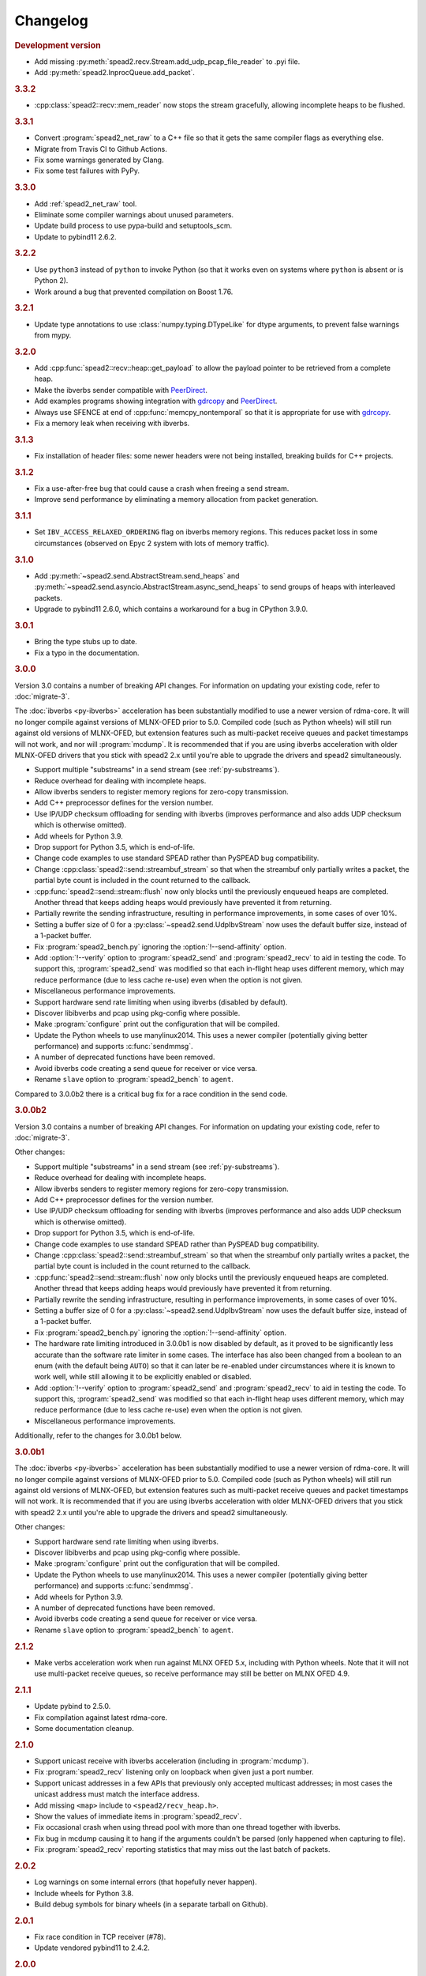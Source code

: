 Changelog
=========

.. rubric:: Development version

- Add missing :py:meth:`spead2.recv.Stream.add_udp_pcap_file_reader` to .pyi file.
- Add :py:meth:`spead2.InprocQueue.add_packet`.

.. rubric:: 3.3.2

- :cpp:class:`spead2::recv::mem_reader` now stops the stream gracefully,
  allowing incomplete heaps to be flushed.

.. rubric:: 3.3.1

- Convert :program:`spead2_net_raw` to a C++ file so that it gets the same
  compiler flags as everything else.
- Migrate from Travis CI to Github Actions.
- Fix some warnings generated by Clang.
- Fix some test failures with PyPy.

.. rubric:: 3.3.0

- Add :ref:`spead2_net_raw` tool.
- Eliminate some compiler warnings about unused parameters.
- Update build process to use pypa-build and setuptools_scm.
- Update to pybind11 2.6.2.

.. rubric:: 3.2.2

- Use ``python3`` instead of ``python`` to invoke Python (so that it works
  even on systems where ``python`` is absent or is Python 2).
- Work around a bug that prevented compilation on Boost 1.76.

.. rubric:: 3.2.1

- Update type annotations to use :class:`numpy.typing.DTypeLike` for dtype
  arguments, to prevent false warnings from mypy.

.. rubric:: 3.2.0

- Add :cpp:func:`spead2::recv::heap::get_payload` to allow the payload
  pointer to be retrieved from a complete heap.
- Make the ibverbs sender compatible with `PeerDirect`_.
- Add examples programs showing integration with `gdrcopy`_ and
  `PeerDirect`_.
- Always use SFENCE at end of :cpp:func:`memcpy_nontemporal` so that it is
  appropriate for use with `gdrcopy`_.
- Fix a memory leak when receiving with ibverbs.

.. _gdrcopy: https://github.com/NVIDIA/gdrcopy
.. _PeerDirect: https://docs.mellanox.com/pages/viewpage.action?pageId=32413288

.. rubric:: 3.1.3

- Fix installation of header files: some newer headers were not being
  installed, breaking builds for C++ projects.

.. rubric:: 3.1.2

- Fix a use-after-free bug that could cause a crash when freeing a send
  stream.
- Improve send performance by eliminating a memory allocation from packet
  generation.

.. rubric:: 3.1.1

- Set ``IBV_ACCESS_RELAXED_ORDERING`` flag on ibverbs memory regions. This
  reduces packet loss in some circumstances (observed on Epyc 2 system with
  lots of memory traffic).

.. rubric:: 3.1.0

- Add :py:meth:`~spead2.send.AbstractStream.send_heaps` and
  :py:meth:`~spead2.send.asyncio.AbstractStream.async_send_heaps` to send
  groups of heaps with interleaved packets.
- Upgrade to pybind11 2.6.0, which contains a workaround for a bug in CPython
  3.9.0.

.. rubric:: 3.0.1

- Bring the type stubs up to date.
- Fix a typo in the documentation.

.. rubric:: 3.0.0

Version 3.0 contains a number of breaking API changes. For information on
updating your existing code, refer to :doc:`migrate-3`.

The :doc:`ibverbs <py-ibverbs>` acceleration has been substantially modified to use a
newer version of rdma-core. It will no longer compile against versions of
MLNX-OFED prior to 5.0. Compiled code (such as Python wheels) will still run
against old versions of MLNX-OFED, but extension features such as multi-packet
receive queues and packet timestamps will not work, and nor will
:program:`mcdump`. It is recommended that if you are using ibverbs acceleration
with older MLNX-OFED drivers that you stick with spead2 2.x until you're able
to upgrade the drivers and spead2 simultaneously.

- Support multiple "substreams" in a send stream (see :ref:`py-substreams`).
- Reduce overhead for dealing with incomplete heaps.
- Allow ibverbs senders to register memory regions for zero-copy
  transmission.
- Add C++ preprocessor defines for the version number.
- Use IP/UDP checksum offloading for sending with ibverbs (improves
  performance and also adds UDP checksum which is otherwise omitted).
- Add wheels for Python 3.9.
- Drop support for Python 3.5, which is end-of-life.
- Change code examples to use standard SPEAD rather than PySPEAD bug
  compatibility.
- Change :cpp:class:`spead2::send::streambuf_stream` so that when the
  streambuf only partially writes a packet, the partial byte count is
  included in the count returned to the callback.
- :cpp:func:`spead2::send::stream::flush` now only blocks until the
  previously enqueued heaps are completed. Another thread that keeps adding
  heaps would previously have prevented it from returning.
- Partially rewrite the sending infrastructure, resulting in performance
  improvements, in some cases of over 10%.
- Setting a buffer size of 0 for a :py:class:`~spead2.send.UdpIbvStream` now
  uses the default buffer size, instead of a 1-packet buffer.
- Fix :program:`spead2_bench.py` ignoring the :option:`!--send-affinity` option.
- Add :option:`!--verify` option to :program:`spead2_send` and
  :program:`spead2_recv` to aid in testing the code. To support this,
  :program:`spead2_send` was modified so that each in-flight heap uses
  different memory, which may reduce performance (due to less cache re-use)
  even when the option is not given.
- Miscellaneous performance improvements.
- Support hardware send rate limiting when using ibverbs (disabled by default).
- Discover libibverbs and pcap using pkg-config where possible.
- Make :program:`configure` print out the configuration that will be compiled.
- Update the Python wheels to use manylinux2014. This uses a newer compiler
  (potentially giving better performance) and supports :c:func:`sendmmsg`.
- A number of deprecated functions have been removed.
- Avoid ibverbs code creating a send queue for receiver or vice versa.
- Rename ``slave`` option to :program:`spead2_bench` to ``agent``.

Compared to 3.0.0b2 there is a critical bug fix for a race condition in the
send code.

.. rubric:: 3.0.0b2

Version 3.0 contains a number of breaking API changes. For information on
updating your existing code, refer to :doc:`migrate-3`.

Other changes:

- Support multiple "substreams" in a send stream (see :ref:`py-substreams`).
- Reduce overhead for dealing with incomplete heaps.
- Allow ibverbs senders to register memory regions for zero-copy
  transmission.
- Add C++ preprocessor defines for the version number.
- Use IP/UDP checksum offloading for sending with ibverbs (improves
  performance and also adds UDP checksum which is otherwise omitted).
- Drop support for Python 3.5, which is end-of-life.
- Change code examples to use standard SPEAD rather than PySPEAD bug
  compatibility.
- Change :cpp:class:`spead2::send::streambuf_stream` so that when the
  streambuf only partially writes a packet, the partial byte count is
  included in the count returned to the callback.
- :cpp:func:`spead2::send::stream::flush` now only blocks until the
  previously enqueued heaps are completed. Another thread that keeps adding
  heaps would previously have prevented it from returning.
- Partially rewrite the sending infrastructure, resulting in performance
  improvements, in some cases of over 10%.
- Setting a buffer size of 0 for a :py:class:`~spead2.send.UdpIbvStream` now
  uses the default buffer size, instead of a 1-packet buffer.
- Fix :program:`spead2_bench.py` ignoring the :option:`!--send-affinity` option.
- The hardware rate limiting introduced in 3.0.0b1 is now disabled by default,
  as it proved to be significantly less accurate than the software rate limiter
  in some cases. The interface has also been changed from a boolean to an enum
  (with the default being ``AUTO``) so that it can later be re-enabled under
  circumstances where it is known to work well, while still allowing it to be
  explicitly enabled or disabled.
- Add :option:`!--verify` option to :program:`spead2_send` and
  :program:`spead2_recv` to aid in testing the code. To support this,
  :program:`spead2_send` was modified so that each in-flight heap uses
  different memory, which may reduce performance (due to less cache re-use)
  even when the option is not given.
- Miscellaneous performance improvements.

Additionally, refer to the changes for 3.0.0b1 below.

.. rubric:: 3.0.0b1

The :doc:`ibverbs <py-ibverbs>` acceleration has been substantially modified to use a
newer version of rdma-core. It will no longer compile against versions of
MLNX-OFED prior to 5.0. Compiled code (such as Python wheels) will still run
against old versions of MLNX-OFED, but extension features such as multi-packet
receive queues and packet timestamps will not work. It is recommended that if
you are using ibverbs acceleration with older MLNX-OFED drivers that you stick
with spead2 2.x until you're able to upgrade the drivers and spead2
simultaneously.

Other changes:

- Support hardware send rate limiting when using ibverbs.
- Discover libibverbs and pcap using pkg-config where possible.
- Make :program:`configure` print out the configuration that will be compiled.
- Update the Python wheels to use manylinux2014. This uses a newer compiler
  (potentially giving better performance) and supports :c:func:`sendmmsg`.
- Add wheels for Python 3.9.
- A number of deprecated functions have been removed.
- Avoid ibverbs code creating a send queue for receiver or vice versa.
- Rename ``slave`` option to :program:`spead2_bench` to ``agent``.

.. rubric:: 2.1.2

- Make verbs acceleration work when run against MLNX OFED 5.x, including with
  Python wheels. Note that it will not use multi-packet receive queues, so
  receive performance may still be better on MLNX OFED 4.9.

.. rubric:: 2.1.1

- Update pybind to 2.5.0.
- Fix compilation against latest rdma-core.
- Some documentation cleanup.

.. rubric:: 2.1.0

- Support unicast receive with ibverbs acceleration (including in
  :program:`mcdump`).
- Fix :program:`spead2_recv` listening only on loopback when given just a port
  number.
- Support unicast addresses in a few APIs that previously only accepted
  multicast addresses; in most cases the unicast address must match the
  interface address.
- Add missing ``<map>`` include to ``<spead2/recv_heap.h>``.
- Show the values of immediate items in :program:`spead2_recv`.
- Fix occasional crash when using thread pool with more than one thread
  together with ibverbs.
- Fix bug in mcdump causing it to hang if the arguments couldn't be parsed
  (only happened when capturing to file).
- Fix :program:`spead2_recv` reporting statistics that may miss out the last
  batch of packets.

.. rubric:: 2.0.2

- Log warnings on some internal errors (that hopefully never happen).
- Include wheels for Python 3.8.
- Build debug symbols for binary wheels (in a separate tarball on Github).

.. rubric:: 2.0.1

- Fix race condition in TCP receiver (#78).
- Update vendored pybind11 to 2.4.2.

.. rubric:: 2.0.0

- Drop support for Python 2.
- Drop support for Python 3.4.
- Drop support for trollius.
- Drop support for netmap.
- Avoid creating some cyclic references. These were not memory leaks, but
  prevented CPython from freeing objects as soon as it might have.
- Update vendored pybind11 to 2.4.1.

.. rubric:: 1.14.0

- Add `new_order` argument to :py:meth:`spead2.ItemGroup.update`.
- Improved unit tests.

.. rubric:: 1.13.1

- Raise :exc:`ValueError` on a dtype that has zero itemsize (#37).
- Change exception when dtype has embedded objects from :exc:`TypeError` to
  :exc:`ValueError` for consistency
- Remove duplicated socket handle in UDP receiver (#67).
- Make `max_poll` argument to :py:class:`spead2.send.UdpIbvStream` actually
  have an effect (#55).
- Correctly report EOF errors in :cpp:class:`spead2::send::streambuf_stream`.
- Wrap implicitly computed heap cnts to the number of available bits (#3).
  Previously behaviour was undefined.
- Some header files were not installed by ``make install`` (#72).

.. rubric:: 1.13.0

- Significant performance improvements to send code (in some cases an order of
  magnitude improvement).
- Add :option:`!--max-heap` option to :program:`spead2_send` and
  :program:`spead2_send.py` to control the depth of the send queue.
- Change the meaning of the :option:`!--heaps` option in :program:`spead2_bench`
  and :program:`spead2_bench.py`: it now also controls the depth of the sending
  queue.
- Fix a bug in send rate limiting that could allow the target rate to be
  exceeded under some conditions.
- Remove :option:`!--threads` option from C++ :program:`spead2_send`, as the new
  optimised implementation isn't thread-safe.
- Disable the ``test_numpy_large`` test on macOS, which was causing frequent
  failures on TravisCI due to dropped packets.

.. rubric:: 1.12.0

- Provide manylinux2010 wheels.
- Dynamically link to libibverbs and librdmacm on demand. This allows binaries
  (particularly wheels) to support verbs acceleration but still work on systems
  without these libraries installed.
- Support for Boost 1.70. Unfortunately Boost 1.70 removes the ability to query
  the io_service from a socket, so constructors that take a socket but no
  io_service are omitted when compiling with Boost 1.70 or newer.
- Fix some compiler warnings from GCC 8.

.. rubric:: 1.11.4

- Rework the locking internals of :cpp:class:`spead2::recv::stream` so that
  a full ringbuffer doesn't block new readers from being added. This changes
  the interfaces between :cpp:class:`spead2::recv::reader` and
  :cpp:class:`spead2::recv::stream_base`, but since users generally don't deal
  with that interface the major version hasn't been incremented.
- Fix a spurious log message if an in-process receiver is manually stopped.
- Fix an intermittent unit test failure due to timing.

.. rubric:: 1.11.3

- Undo the optimisation of using a single flow steering rule to cover multiple
  multicast groups (see #11).

.. rubric:: 1.11.2

- Fix ``-c`` option to :program:`mcdump`.
- Fix a missing ``#include`` that could be exposed by including headers in a
  particular order.
- Make :cpp:class:`spead2::recv::heap`'s move constructor and move assignment
  operator ``noexcept``.
- Add a `long_description` to the Python metadata.

.. rubric:: 1.11.1

- Update type stubs for new features in 1.11.0.

.. rubric:: 1.11.0

- Add :py:attr:`spead2.recv.Stream.allow_unsized_heaps` to support rejecting
  packets without a heap length.
- Add extended custom memcpy support (C++ only) for scattering data from
  packets.

.. rubric:: 1.10.1

- Use ibverbs multi-packet receive queues automatically when available
  (supported by mlx5 driver).
- Automatically reduce buffer size for verbs receiver to match hardware limits
  (fixed #64).
- Gracefully handle Ctrl-C in :program:`spead2_recv` and print statistics.
- Add typing stub files to assist checking with Mypy.
- Give a name to the argument of
  :py:meth:`spead2.recv.Stream.add_inproc_reader`.
- Fix Python binding for one of the UDP reader overloads that takes an existing
  socket. This was a deprecated overload.
- Add a unit test for ibverbs support. It's not run by default because it
  needs specific hardware.

.. rubric:: 1.10.0

- Accelerate per-packet processing, particularly when `max_heaps` is large.
- Accelerate per-heap processing, particularly for heaps with few items.
- Add a fast path for single-packet heaps.
- Improve performance of the pcap reader by working on batches of packets.
- Provide access to ringbuffer size and capacity for diagnostics.
- Add extra fields to :py:class:`spead2.recv.StreamStats`.
- Add support for pcap files to the C++ version of :program:`spead2_recv`.
- Update the vendored pybind11 to 2.2.4 (fixes some warnings on Python 3.7).
- Deprecate netmap support in documentation.

.. rubric:: 1.9.2

- autotools are no longer required to install the C++ build (when installing
  from a release tarball).

.. rubric:: 1.9.1

- Make :py:meth:`spead2.recv.asyncio.Stream.get` always yield to the event loop
  even if there is a heap ready.
- Avoid :py:meth:`spead2.recv.asyncio.Stream.get` holding onto a reference to
  the heap (via a future) for longer than necessary.

.. rubric:: 1.9.0

- Add support for TCP/IP (contributed by Rodrigo Tobar).
- Changed command-line options for
  :program:`spead2_send`/:program:`spead2_recv`: :option:`!--ibv` and
  :option:`!--netmap` are now boolean flags, and the interface address is set
  with :option:`!--bind`.
- Added option to specify interface address for
  :cpp:class:`spead2::send::udp_stream` even when not using the multicast
  constructors.
- Constructors that take an existing socket now expect the user to set all
  socket options. The old versions that take a socket buffer size are
  deprecated. Note that the behaviour of :cpp:class:`spead2::send::udp_stream`
  with a socket has **changed**: if no buffer size is given, it is left at the
  OS default, rather than applying the spead2 default.
- Fix a bug causing undefined behaviour if a send class is destroyed while
  there is still data in flight.

.. rubric:: Version 1.8.0

- Add :doc:`py-inproc`
- Fix unit testing on Python 3.7
- Add :cpp:func:`spead2::send::heap::get_item`
- Support asynchronous iterator protocol for
  :py:class:`spead2.recv.asyncio.Stream` (in Python 3.5+).

.. rubric:: Version 1.7.2

- Add progress reports to mcdump
- Add ability to pass ``-`` as filename to mcdump to skip file writing.
- Add :option:`!--count` option to mcdump

.. rubric:: Version 1.7.1

There are no code changes, but this release fixes a packaging error in 1.7.0
that prevented the asyncio integration from being included.

.. rubric:: Version 1.7.0

- Support for pcap files. Files passed to :program:`spead2_recv.py` are now
  assumed to be pcap files, rather than raw concatenated packets.
- Only log warnings about the ringbuffer being full if at least one stream
  reader is lossy (indicated by a new virtual member function in
  :cpp:class:`spead2::recv::Reader`).

.. rubric:: Version 1.6.0

- Change :program:`spead2_send.py` and :program:`spead2_send` to interpret
  the :option:`!--rate` option as Gb/s and not Gib/s.
- Change send rate limiting to bound the rate at which we catch up if we fall
  behind. This is controlled by a new attribute of
  :class:`~spead2.send.StreamConfig`.
- Add report at end of :program:`spead2_send.py` and :program:`spead2_send`
  on the actual number of bytes sent and achieved rate.
- Fix a race condition where the stream statistics might only be updated after
  the stream ended (which lead to unit test failures in some cases).

.. rubric:: Version 1.5.2

- Report statistics when :program:`spead2_recv.py` is stopped by SIGINT.
- Add --ttl option to :program:`spead2_send.py` and :program:`spead2_send`.

.. rubric:: Version 1.5.1

- Explicitly set UDP checksum to 0 in IBV sender, instead of leaving
  arbitrary values.
- Improved documentation of asyncio support.

.. rubric:: Version 1.5.0

- Support for asyncio in Python 3. For each trollius module there is now an
  equivalent asyncio module. The installed utilities use asyncio on Python
  3.4+.
- Add :attr:`spead2.recv.Stream.stop_on_stop_item` to allow a stream to keep
  receiving after a stop item is received.
- Switch shutdown code to use atexit instead of a capsule destructor, to
  support PyPy.
- Test PyPy support with Travis.

.. rubric:: Version 1.4.0

- Remove :option:`!--bind` option to :program:`spead2_recv.py` and :program:`spead2_recv`.
  Instead, use :samp:`{host}:{port}` as the source. This allows subscribing to
  multiple multicast groups.
- Improved access to information about incomplete heaps
  (:py:class:`spead2.recv.IncompleteHeap` type).
- Add :py:attr:`.MemoryPool.warn_on_empty` control.
- Add warning when a stream ringbuffer is full.
- Add statistics to streams.
- Fix spead2_send.py to send a stop heap when using :option:`!--heaps`. It was
  acccidentally broken in 1.2.0.
- Add support for packet timestamping in mcdump.
- Return the previous logging function from :cpp:func:`spead2::set_log_function`.
- Make Python logging from C++ code asynchronous, to avoid blocking the thread pool
  on the GIL.
- Upgrade to pybind11 2.2.1 internally.
- Some fixes for PyPy support.

.. rubric:: Version 1.3.2

- Fix segfault in shutdown for :file:`spead2_recv.py` (fixes #56).
- Fix for :py:exc:`TypeError` in Python 3.6 when reading fields that aren't
  aligned to byte boundaries.
- Include binary wheels in releases.

.. rubric:: Version 1.3.1

- Fix multi-endpoint form of
  :py:meth:`spead2.recv.Stream.add_udp_ibv_reader`.

.. rubric:: Version 1.3.0

- Rewrite the Python wrapping using pybind11. This should not cause any
  compatibility problems, unless you're using the :file:`spead2/py_*.h`
  headers.
- Allow passing :cpp:class:`std::shared_ptr<thread_pool>` to constructors that
  take a thread pool, with the constructed object holding a reference.
- Prevent constructing a :py:class:`spead2.recv.Stream` with
  ``max_heaps=0`` (fixes #54).

.. rubric:: Version 1.2.2

- Fix rate limiting causing longer sleeps than necessary (fixes #53).

.. rubric:: Version 1.2.1

- Disable LTO by default and require the user to opt in, because even if the
  compiler supports it, linking can still fail (fixes #51).

.. rubric:: Version 1.2.0

- Support multiple endpoints for one :cpp:class:`~spead2::recv::udp_ibv_reader`
  (fixes #48).

- Fix compilation on OS X 10.9 (fixes #49)

- Fix :cpp:func:`spead2::ringbuffer<T>::emplace` and :cpp:func:`spead2::ringbuffer<T>::try_emplace`

- Improved error messages when passing invalid arguments to mcdump

.. rubric:: Version 1.1.2

- Only log descriptor replacement if it actually replaces an existing name or
  ID (regression in 1.1.1).
- Fix build on ARM where compiling against asio requires linking against
  pthread.
- Updated and expanded performance tuning guide.

.. rubric:: Version 1.1.1

- Report the item name in exception for "too few elements for shape" errors
- Overhaul of rules for handling item descriptors that change the name or ID
  of an item. This prevents stale items from hanging around when the sender
  changes the name of an item but keeps the same ID, which can cause unrelated
  errors on the receiver if the shape also changes.

.. rubric:: Version 1.1.0

- Allow heap cnt to be set explicitly by sender, and the automatic heap cnt
  sequence to be specified as a start value and step.

.. rubric:: Version 1.0.1

- Fix exceptions to include more information about the source of the failure
- Add :ref:`mcdump` tool

.. rubric:: Version 1.0.0

- The C++ API installation has been changed to use autoconf and automake. As a
  result, it is possible to run ``make install`` and get the static library,
  headers, and tools installed.
- The directory structure has changed. The :file:`spead2_*` tools are now
  installed, example code is now in the :file:`examples` directory, and the
  headers have moved to :file:`include/spead2`.
- Add support for sending data using libibverbs API (previously only supported
  for receiving)
- Fix async_send_heap (in Python) to return a future instead of being a
  coroutine: this fixes a problem with undefined ordering in the trollius
  example.
- Made sending streams polymorphic, with abstract base class
  :cpp:class:`spead2::send::stream`, to simplify writing generic code that can
  operate on any type of stream. This will **break** code that depended on the
  old template class of the same name, which has been renamed to
  :cpp:class:`spead2::send::stream_impl`.
- Add :option:`!--memcpy-nt` to :program:`spead2_recv.py` and
  :program:`spead2_bench.py`
- Multicast support in :program:`spead2_bench.py` and :program:`spead2_bench`
- Changes to the algorithm for :program:`spead2_bench.py` and
  :program:`spead2_bench`: it now starts by computing the maximum send speed,
  and then either reporting that this is the limiting factor, or using it to
  start the binary search for the receive speed. It is also stricter about
  lost heaps.
- Some internal refactoring of code for dealing with raw packets, so that it
  is shared between the netmap and ibv readers.
- Report function name that failed in semaphore system_error exceptions.
- Make the unit tests pass on OS X (now tested on travis-ci.org)

.. rubric:: Version 0.10.4

- Refactor some of the Boost.Python glue code to make it possible to reuse
  parts of it in writing new Python extensions that use the C++ spead2 API.

.. rubric:: Version 0.10.3

- Suppress "operation aborted" warnings from UDP reader when using the API
  to stop a stream (introduced in 0.10.0).
- Improved elimination of duplicate item pointers, removing them as they're
  received rather than when freezing a live heap (fixes #46).
- Use hex for reporting item IDs in log messages
- Fix reading from closed file descriptor after stream.stop() (fixes #42)
- Fix segmentation fault when using ibverbs but trying to bind to a
  non-RDMA device network interface (fixes #45)

.. rubric:: Version 0.10.2

- Fix a performance problem when a heap contains many packets and every
  packet contains item pointers. The performance was quadratic instead of
  linear.

.. rubric:: Version 0.10.1

- Fixed a bug in registering `add_udp_ibv_reader` in Python, which broke
  :program:`spead2_recv.py`, and possibly any other code using this API.
- Fixed :program:`spead2_recv.py` ignoring :option:`!--ibv-max-poll` option

.. rubric:: Version 0.10.0

- Added support for libibverbs for improved performance in both :doc:`Python
  <py-ibverbs>` and :doc:`C++ <cpp-ibverbs>`.

- Avoid per-packet shared_ptr reference counting, accidentally introduced in
  0.9.0, which caused a small performance regression. This is unfortunately a
  **breaking** change to the interface for implementing custom memory
  allocators.

.. rubric:: Version 0.9.1

- Fix using a :py:class:`~spead2.MemoryPool` with a thread pool and low water
  mark (regression in 0.9.0).

.. rubric:: Version 0.9.0

- Add support for custom memory allocators.

.. rubric:: Version 0.8.2

- Ensure correct operation when `loop=None` is passed explicitly to trollius
  stream constructors, for consistency with functions that have it as a keyword
  parameter.

.. rubric:: Version 0.8.1

- Suppress ``recvmmsg: resource temporarily unavailable`` warnings (fixes #43)

.. rubric:: Version 0.8.0

- Extend :py:class:`~spead2.MemoryPool` to allow a background thread to
  replenish the pool when it gets low.
- Extend :py:class:`~spead2.ThreadPool` to allow the user to pin the threads to
  specific CPU cores (on glibc).

.. rubric:: Version 0.7.1

- Fix ring_stream destructor to not deadlock (fixes #41)

.. rubric:: Version 0.7.0

- Change handling of incomplete heaps (fixes #39). Previously, incomplete heaps
  were only abandoned once there were more than `max_heaps` of them. Now, they
  are abandoned once `max_heaps` more heaps are seen, even if those heaps were
  complete. This causes the warnings for incomplete heaps to appear closer to
  the time they arrived, and also has some extremely small performance
  advantages due to changes in the implementation.

- **backwards-incompatible change**: remove
  :py:meth:`~spead2.recv.Stream.set_max_heaps`. It was not previously
  documented, so hopefully is not being used. It could not be efficiently
  supported with the design changes above.

- Add :py:meth:`spead2.recv.Stream.set_memcpy` to control non-temporal caching
  hints.

- Fix C++ version of spead2_bench to actually use the memory pool

- Reduce memory usage in spead2_bench (C++ version)

.. rubric:: Version 0.6.3

- Partially fix #40: :py:meth:`~spead2.recv.Stream.set_max_heaps` and
  :py:meth:`~spead2.recv.Stream.set_memory_pool` will no longer deadlock if
  called on a stream that has already had a reader added and is receiving
  data.

.. rubric:: Version 0.6.2

- Add a fast path for integer items that exactly fit in an immediate.

- Optimise Python code by replacing np.product with a pure Python
  implementation.

.. rubric:: Version 0.6.1

- Filter out duplicate items from a heap. It is undefined which of a set of
  duplicates will be retained (it was already undefined for
  :py:class:`spead2.ItemGroup`).

.. rubric:: Version 0.6.0

- Changed item versioning on receive to increment version number on each update
  rather that setting to heap id. This is more robust to using a single item
  or item group with multiple streams, and most closely matches the send path.
- Made the protocol enums from the C++ library available in the Python library
  as well.
- Added functions to create stream start items (send) and detect them (recv).

.. rubric:: Version 0.5.0

- Added friendlier support for multicast. When a multicast address is passed
  to :py:meth:`~spead2.recv.Stream.add_udp_reader`, the socket will
  automatically join the multicast group and set :cpp:var:`SO_REUSEADDR` so
  that multiple sockets can consume from the same stream. There are also new
  constructors and methods to give explicit control over the TTL (send)
  and interface (send and receive), including support for IPv6.

.. rubric:: Version 0.4.7

- Added in-memory mode to the C++ version of spead2_bench, to measure the
  packet handling speed independently of the lossy networking code
- Optimization to duplicate packet checks. This makes a substantial
  performance improvement when using small (e.g. 512 byte) packets and large
  heaps.

.. rubric:: Version 0.4.6

- Fix a data corruption (use-after-free) bug on send side when data is being
  sent faster than the socket can handle it.

.. rubric:: Version 0.4.5

- Fix bug causing some log messages to be remapped to DEBUG level

.. rubric:: Version 0.4.4

- Increase log level for packet rejection from DEBUG to INFO

- Some minor optimisations

.. rubric:: Version 0.4.3

- Handle heaps that have out-of-range item offsets without crashing (#32)

- Fix handling of heaps without heap length headers

- :py:meth:`spead2.send.UdpStream.send_heap` now correctly raises
  :py:exc:`IOError` if the heap is rejected due to being full, or if there was
  an OS-level error in sending the heap.

- Fix :py:meth:`spead2.send.trollius.UdpStream.async_send_heap` for the case
  where the last sent heap failed.

- Use :manpage:`eventfd(2)` for semaphores on Linux, which makes a very small
  improvement in ringbuffer performance.

- Prevent messages about descriptor replacements for descriptor reissues with
  no change.

- Fix a use-after-free bug (affecting Python only).

- Throw :py:exc:`OverflowError` on out-of-range UDP port number, instead of
  wrapping.

.. rubric:: Version 0.4.2

- Fix compilation on systems without glibc

- Fix test suite for non-Linux systems

- Add :py:meth:`spead2.send.trollius.UdpStream.async_flush`

.. rubric:: Version 0.4.1

- Add C++ version of spead2_recv, a more fully-featured alternative to test_recv

- **backwards-incompatible change**:
  Add `ring_heaps` parameter to :cpp:class:`~spead2::recv::ring_stream`
  constructor. Code that specifies the
  `contiguous_only` parameter will need to be
  modified since the position has changed. Python code is unaffected.

- Increased the default for `ring_heaps` from 2 (previously hardcoded) to 4 to
  improve throughput for small heaps.

- Add support for user to provide the socket for UDP communications. This
  allows socket options to be set by the user, for example, to configure
  multicast.

- Force numpy>=1.9.2 to avoid a numpy [bug](https://github.com/numpy/numpy/issues/5356).

- Add experimental support for receiving packets via netmap

- Improved receive performance on Linux, particularly for small packets, using
  [recvmmsg](http://linux.die.net/man/2/recvmmsg).

.. rubric:: Version 0.4.0

- Enforce ASCII encoding on descriptor fields.

- Warn if a heap is dropped due to being incomplete.

- Add --ring option to C++ spead2_bench to test ringbuffer performance.

- Reading from a memory buffer (e.g. with
  :py:func:`~spead2.recv.Stream.add_buffer_reader`) is now reliable, instead of
  dropping heaps if the consumer doesn't keep up (heaps can still be dropped if
  packets extracted from the buffer are out-of-order, but it is
  deterministic).

- The receive ringbuffer now has a fixed size (2), and pushes are blocking. The
  result is lower memory usage, and it is no longer necessary to pass a large
  `max_heaps` value to deal with the consumer not always keeping up. Instead,
  it may be necessary to increase the socket buffer size.

- **backwards-incompatible change**:
  Calling :cpp:func:`spead2::recv::ring_stream::stop` now discards remaining
  partial heaps instead of adding them to the ringbuffer. This only affects the
  C++ API, because the Python API does not provide any access to partial heaps
  anyway.

- **backwards-incompatible change**:
  A heap with a stop flag is swallowed rather than passed to
  :cpp:func:`~spead2::recv::stream::heap_ready` (see issue
  [#29](https://github.com/ska-sa/spead2/issues/29)).

.. rubric:: Version 0.3.0

This release contains a number of backwards-incompatible changes in the Python
bindings, although most uses will probably not notice:

- When a received character array is returned as a string, it is now of type
  :py:class:`str` (previously it was :py:class:`unicode` in Python 2).

- An array of characters with a numpy descriptor with type `S1` will no longer
  automatically be turned back into a string. Only using a format of
  `[('c', 8)]`  will do so.

- The `c` format code may now only be used with a length of 8.

- When sending, values will now always be converted to a numpy array first,
  even if this isn't the final representation that will be put on the network.
  This may lead to some subtle changes in behaviour.

- The `BUG_COMPAT_NO_SCALAR_NUMPY` introduced in 0.2.2 has been removed. Now,
  specifying an old-style format will always use that format at the protocol
  level, rather than replacing it with a numpy descriptor.

There are also some other bug-fixes and improvements:

- Fix incorrect warnings about send buffer size.

- Added --descriptors option to spead2_recv.py.

- The `dtype` argument to :py:meth:`spead2.ItemGroup.add_item` is now
  optional, removing the need to specify `dtype=None` when passing a format.

.. rubric:: Version 0.2.2

- Workaround for a PySPEAD bug that would cause PySPEAD to fail if sent a
  simple scalar value. The user must still specify scalars with a format
  rather than a dtype to make things work.

.. rubric:: Version 0.2.1

- Fix compilation on OS X again. The extension binary will be slightly larger as
  a result, but still much smaller than before 0.2.0.

.. rubric:: Version 0.2.0

- **backwards-incompatible change**: for sending, the heap count is now tracked
  internally by the stream, rather than an attribute of the heap. This affects
  both C++ and Python bindings, although Python code that always uses
  :py:class:`~spead2.send.HeapGenerator` rather than directly creating heaps
  will not be affected.

- The :py:class:`~spead2.send.HeapGenerator` is extended to allow items to be
  added to an existing heap and to give finer control over whether descriptors
  and/or values are put in the heap.

- Fixes a bug that caused some values to be cast to non-native endian.

- Added overloaded equality tests on Flavour objects.

- Strip the extension binary to massively reduce its size

.. rubric:: Version 0.1.2

- Coerce values to int for legacy 'u' and 'i' fields

- Fix flavour selection in example code

.. rubric:: Version 0.1.1

- Fixes to support OS X

.. rubric:: Version 0.1.0

- First public release
